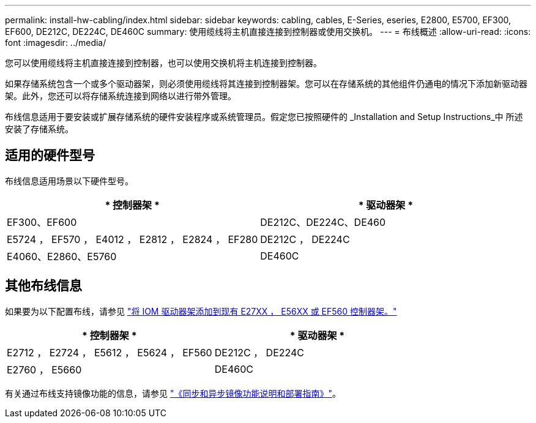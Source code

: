 ---
permalink: install-hw-cabling/index.html 
sidebar: sidebar 
keywords: cabling, cables, E-Series, eseries, E2800, E5700, EF300, EF600, DE212C, DE224C, DE460C 
summary: 使用缆线将主机直接连接到控制器或使用交换机。 
---
= 布线概述
:allow-uri-read: 
:icons: font
:imagesdir: ../media/


[role="lead"]
您可以使用缆线将主机直接连接到控制器，也可以使用交换机将主机连接到控制器。

如果存储系统包含一个或多个驱动器架，则必须使用缆线将其连接到控制器架。您可以在存储系统的其他组件仍通电的情况下添加新驱动器架。此外，您还可以将存储系统连接到网络以进行带外管理。

布线信息适用于要安装或扩展存储系统的硬件安装程序或系统管理员。假定您已按照硬件的 _Installation and Setup Instructions_中 所述安装了存储系统。



== 适用的硬件型号

布线信息适用场景以下硬件型号。

|===
| * 控制器架 * | * 驱动器架 * 


 a| 
EF300、EF600
 a| 
DE212C、DE224C、DE460



 a| 
E5724 ， EF570 ， E4012 ， E2812 ， E2824 ， EF280
 a| 
DE212C ， DE224C



 a| 
E4060、E2860、E5760
 a| 
DE460C

|===


== 其他布线信息

如果要为以下配置布线，请参见 https://mysupport.netapp.com/ecm/ecm_download_file/ECMLP2859057["将 IOM 驱动器架添加到现有 E27XX ， E56XX 或 EF560 控制器架。"^]

|===
| * 控制器架 * | * 驱动器架 * 


 a| 
E2712 ， E2724 ， E5612 ， E5624 ， EF560
 a| 
DE212C ， DE224C



 a| 
E2760 ， E5660
 a| 
DE460C

|===
有关通过布线支持镜像功能的信息，请参见 https://www.netapp.com/pdf.html?item=/media/17133-tr4656pdf.pdf["《同步和异步镜像功能说明和部署指南》"^]。
